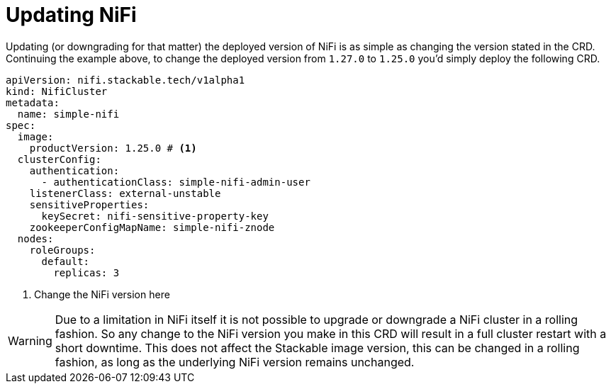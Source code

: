= Updating NiFi

Updating (or downgrading for that matter) the deployed version of NiFi is as simple as changing the version stated in the CRD.
Continuing the example above, to change the deployed version from `1.27.0` to `1.25.0` you'd simply deploy the following CRD.

[source,yaml]
----
apiVersion: nifi.stackable.tech/v1alpha1
kind: NifiCluster
metadata:
  name: simple-nifi
spec:
  image:
    productVersion: 1.25.0 # <1>
  clusterConfig:
    authentication:
      - authenticationClass: simple-nifi-admin-user
    listenerClass: external-unstable
    sensitiveProperties:
      keySecret: nifi-sensitive-property-key
    zookeeperConfigMapName: simple-nifi-znode
  nodes:
    roleGroups:
      default:
        replicas: 3
----

<1> Change the NiFi version here

WARNING: Due to a limitation in NiFi itself it is not possible to upgrade or downgrade a NiFi cluster in a rolling fashion.
So any change to the NiFi version you make in this CRD will result in a full cluster restart with a short downtime.
This does not affect the Stackable image version, this can be changed in a rolling fashion, as long as the underlying NiFi version remains unchanged.
